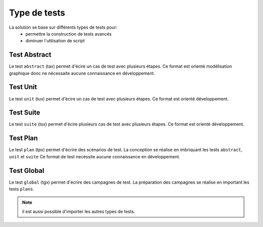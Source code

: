 Type de tests
============

La solution se base sur différents types de tests pour:
 - permettre la construction de tests avancés 
 - diminuer l'utilisation de script

.. image:: /_static/images/testlibrary/testing_approach.png
   
Test Abstract
-------------

Le test ``abstract`` (tax) permet d'écire un cas de test avec plusieurs étapes.
Ce format est orienté modélisation graphique donc ne nécessaite aucune connaissance en développement.

.. image:: /_static/images/testlibrary/tax.png

Test Unit
---------

Le test ``unit`` (tux) permet d'écire un cas de test avec plusieurs étapes.
Ce format est orienté développement.

.. image:: /_static/images/testlibrary/tux.png

.. note: ``Python`` est utilisé comme language de conception des tests.

Test Suite
---------

Le test ``suite`` (tsx) permet d'écire plusieurs cas de test avec plusieurs étapes.
Ce format est orienté développement.

.. image:: /_static/images/testlibrary/tsx.png

.. note: ``Python`` est utilisé comme language de conception des tests.

Test Plan
----------

Le test ``plan`` (tpx) permet d'écrire des scénarios de test.
La conception se réalise en imbriquant les tests ``abstract``, ``unit`` et ``suite``
Ce format de test necéssite aucune connaissance en développement.

.. image:: /_static/images/testlibrary/tpx.png

Test Global
----------

Le test ``global`` (tgx) permet d'écrire des campagnes de test.
La préparation des campagnes se réalise en important les tests ``plans``.

.. image:: /_static/images/testlibrary/tgx.png

.. note:: il est aussi possible d'importer les autres types de tests.

	
	